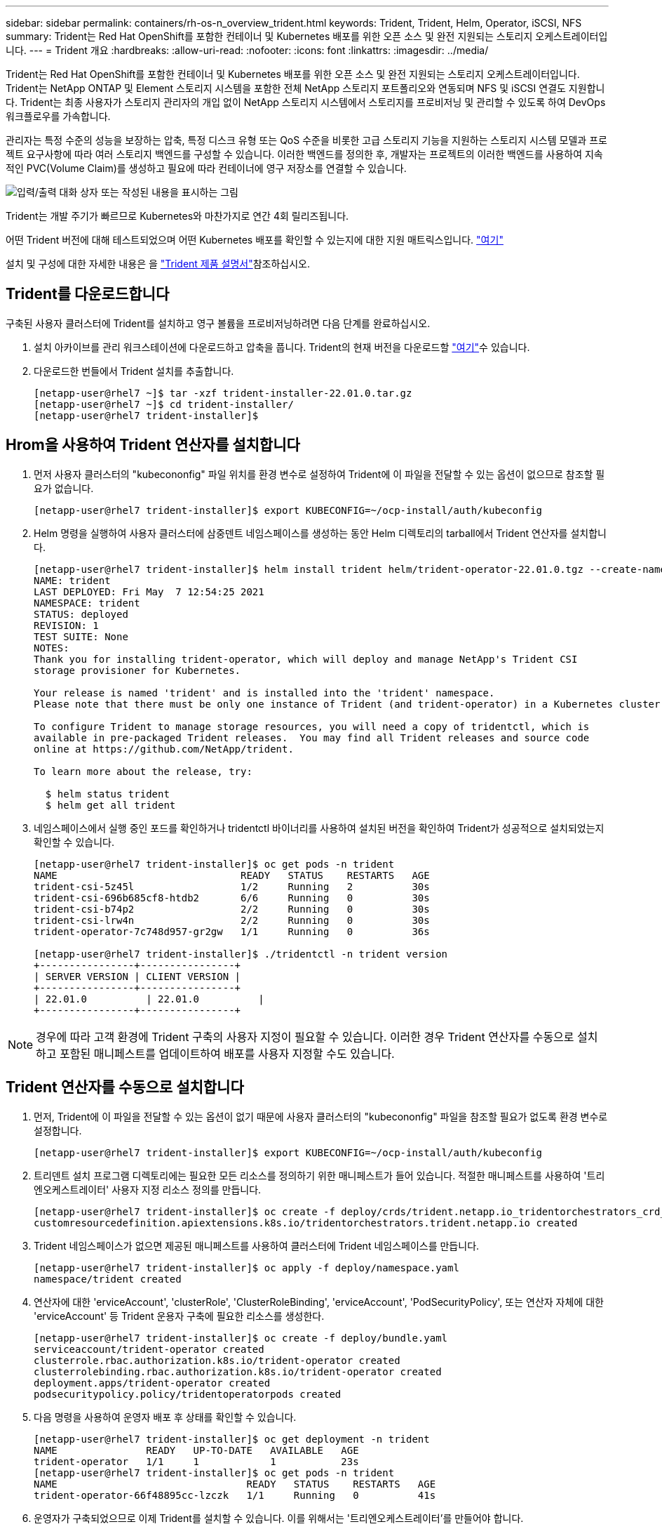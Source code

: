 ---
sidebar: sidebar 
permalink: containers/rh-os-n_overview_trident.html 
keywords: Trident, Trident, Helm, Operator, iSCSI, NFS 
summary: Trident는 Red Hat OpenShift를 포함한 컨테이너 및 Kubernetes 배포를 위한 오픈 소스 및 완전 지원되는 스토리지 오케스트레이터입니다. 
---
= Trident 개요
:hardbreaks:
:allow-uri-read: 
:nofooter: 
:icons: font
:linkattrs: 
:imagesdir: ../media/


[role="lead"]
Trident는 Red Hat OpenShift를 포함한 컨테이너 및 Kubernetes 배포를 위한 오픈 소스 및 완전 지원되는 스토리지 오케스트레이터입니다. Trident는 NetApp ONTAP 및 Element 스토리지 시스템을 포함한 전체 NetApp 스토리지 포트폴리오와 연동되며 NFS 및 iSCSI 연결도 지원합니다. Trident는 최종 사용자가 스토리지 관리자의 개입 없이 NetApp 스토리지 시스템에서 스토리지를 프로비저닝 및 관리할 수 있도록 하여 DevOps 워크플로우를 가속합니다.

관리자는 특정 수준의 성능을 보장하는 압축, 특정 디스크 유형 또는 QoS 수준을 비롯한 고급 스토리지 기능을 지원하는 스토리지 시스템 모델과 프로젝트 요구사항에 따라 여러 스토리지 백엔드를 구성할 수 있습니다. 이러한 백엔드를 정의한 후, 개발자는 프로젝트의 이러한 백엔드를 사용하여 지속적인 PVC(Volume Claim)를 생성하고 필요에 따라 컨테이너에 영구 저장소를 연결할 수 있습니다.

image:redhat_openshift_image2.png["입력/출력 대화 상자 또는 작성된 내용을 표시하는 그림"]

Trident는 개발 주기가 빠르므로 Kubernetes와 마찬가지로 연간 4회 릴리즈됩니다.

어떤 Trident 버전에 대해 테스트되었으며 어떤 Kubernetes 배포를 확인할 수 있는지에 대한 지원 매트릭스입니다. https://docs.netapp.com/us-en/trident/trident-get-started/requirements.html#supported-frontends-orchestrators["여기"]

설치 및 구성에 대한 자세한 내용은 을 link:https://docs.netapp.com/us-en/trident/index.html["Trident 제품 설명서"]참조하십시오.



== Trident를 다운로드합니다

구축된 사용자 클러스터에 Trident를 설치하고 영구 볼륨을 프로비저닝하려면 다음 단계를 완료하십시오.

. 설치 아카이브를 관리 워크스테이션에 다운로드하고 압축을 풉니다. Trident의 현재 버전을 다운로드할 https://github.com/NetApp/trident/releases?q=25.&expanded=true["여기"]수 있습니다.
. 다운로드한 번들에서 Trident 설치를 추출합니다.
+
[listing]
----
[netapp-user@rhel7 ~]$ tar -xzf trident-installer-22.01.0.tar.gz
[netapp-user@rhel7 ~]$ cd trident-installer/
[netapp-user@rhel7 trident-installer]$
----




== Hrom을 사용하여 Trident 연산자를 설치합니다

. 먼저 사용자 클러스터의 "kubecononfig" 파일 위치를 환경 변수로 설정하여 Trident에 이 파일을 전달할 수 있는 옵션이 없으므로 참조할 필요가 없습니다.
+
[listing]
----
[netapp-user@rhel7 trident-installer]$ export KUBECONFIG=~/ocp-install/auth/kubeconfig
----
. Helm 명령을 실행하여 사용자 클러스터에 삼중덴트 네임스페이스를 생성하는 동안 Helm 디렉토리의 tarball에서 Trident 연산자를 설치합니다.
+
[listing]
----
[netapp-user@rhel7 trident-installer]$ helm install trident helm/trident-operator-22.01.0.tgz --create-namespace --namespace trident
NAME: trident
LAST DEPLOYED: Fri May  7 12:54:25 2021
NAMESPACE: trident
STATUS: deployed
REVISION: 1
TEST SUITE: None
NOTES:
Thank you for installing trident-operator, which will deploy and manage NetApp's Trident CSI
storage provisioner for Kubernetes.

Your release is named 'trident' and is installed into the 'trident' namespace.
Please note that there must be only one instance of Trident (and trident-operator) in a Kubernetes cluster.

To configure Trident to manage storage resources, you will need a copy of tridentctl, which is
available in pre-packaged Trident releases.  You may find all Trident releases and source code
online at https://github.com/NetApp/trident.

To learn more about the release, try:

  $ helm status trident
  $ helm get all trident
----
. 네임스페이스에서 실행 중인 포드를 확인하거나 tridentctl 바이너리를 사용하여 설치된 버전을 확인하여 Trident가 성공적으로 설치되었는지 확인할 수 있습니다.
+
[listing]
----
[netapp-user@rhel7 trident-installer]$ oc get pods -n trident
NAME                               READY   STATUS    RESTARTS   AGE
trident-csi-5z45l                  1/2     Running   2          30s
trident-csi-696b685cf8-htdb2       6/6     Running   0          30s
trident-csi-b74p2                  2/2     Running   0          30s
trident-csi-lrw4n                  2/2     Running   0          30s
trident-operator-7c748d957-gr2gw   1/1     Running   0          36s

[netapp-user@rhel7 trident-installer]$ ./tridentctl -n trident version
+----------------+----------------+
| SERVER VERSION | CLIENT VERSION |
+----------------+----------------+
| 22.01.0          | 22.01.0          |
+----------------+----------------+
----



NOTE: 경우에 따라 고객 환경에 Trident 구축의 사용자 지정이 필요할 수 있습니다. 이러한 경우 Trident 연산자를 수동으로 설치하고 포함된 매니페스트를 업데이트하여 배포를 사용자 지정할 수도 있습니다.



== Trident 연산자를 수동으로 설치합니다

. 먼저, Trident에 이 파일을 전달할 수 있는 옵션이 없기 때문에 사용자 클러스터의 "kubecononfig" 파일을 참조할 필요가 없도록 환경 변수로 설정합니다.
+
[listing]
----
[netapp-user@rhel7 trident-installer]$ export KUBECONFIG=~/ocp-install/auth/kubeconfig
----
. 트리덴트 설치 프로그램 디렉토리에는 필요한 모든 리소스를 정의하기 위한 매니페스트가 들어 있습니다. 적절한 매니페스트를 사용하여 '트리엔오케스트레이터' 사용자 지정 리소스 정의를 만듭니다.
+
[listing]
----
[netapp-user@rhel7 trident-installer]$ oc create -f deploy/crds/trident.netapp.io_tridentorchestrators_crd_post1.16.yaml
customresourcedefinition.apiextensions.k8s.io/tridentorchestrators.trident.netapp.io created
----
. Trident 네임스페이스가 없으면 제공된 매니페스트를 사용하여 클러스터에 Trident 네임스페이스를 만듭니다.
+
[listing]
----
[netapp-user@rhel7 trident-installer]$ oc apply -f deploy/namespace.yaml
namespace/trident created
----
. 연산자에 대한 'erviceAccount', 'clusterRole', 'ClusterRoleBinding', 'erviceAccount', 'PodSecurityPolicy', 또는 연산자 자체에 대한 'erviceAccount' 등 Trident 운용자 구축에 필요한 리소스를 생성한다.
+
[listing]
----
[netapp-user@rhel7 trident-installer]$ oc create -f deploy/bundle.yaml
serviceaccount/trident-operator created
clusterrole.rbac.authorization.k8s.io/trident-operator created
clusterrolebinding.rbac.authorization.k8s.io/trident-operator created
deployment.apps/trident-operator created
podsecuritypolicy.policy/tridentoperatorpods created
----
. 다음 명령을 사용하여 운영자 배포 후 상태를 확인할 수 있습니다.
+
[listing]
----
[netapp-user@rhel7 trident-installer]$ oc get deployment -n trident
NAME               READY   UP-TO-DATE   AVAILABLE   AGE
trident-operator   1/1     1            1           23s
[netapp-user@rhel7 trident-installer]$ oc get pods -n trident
NAME                                READY   STATUS    RESTARTS   AGE
trident-operator-66f48895cc-lzczk   1/1     Running   0          41s
----
. 운영자가 구축되었으므로 이제 Trident를 설치할 수 있습니다. 이를 위해서는 '트리엔오케스트레이터'를 만들어야 합니다.
+
[listing]
----
[netapp-user@rhel7 trident-installer]$ oc create -f deploy/crds/tridentorchestrator_cr.yaml
tridentorchestrator.trident.netapp.io/trident created
[netapp-user@rhel7 trident-installer]$ oc describe torc trident
Name:         trident
Namespace:
Labels:       <none>
Annotations:  <none>
API Version:  trident.netapp.io/v1
Kind:         TridentOrchestrator
Metadata:
  Creation Timestamp:  2021-05-07T17:00:28Z
  Generation:          1
  Managed Fields:
    API Version:  trident.netapp.io/v1
    Fields Type:  FieldsV1
    fieldsV1:
      f:spec:
        .:
        f:debug:
        f:namespace:
    Manager:      kubectl-create
    Operation:    Update
    Time:         2021-05-07T17:00:28Z
    API Version:  trident.netapp.io/v1
    Fields Type:  FieldsV1
    fieldsV1:
      f:status:
        .:
        f:currentInstallationParams:
          .:
          f:IPv6:
          f:autosupportHostname:
          f:autosupportimage:
          f:autosupportProxy:
          f:autosupportSerialNumber:
          f:debug:
          f:enableNodePrep:
          f:imagePullSecrets:
          f:imageRegistry:
          f:k8sTimeout:
          f:kubeletDir:
          f:logFormat:
          f:silenceAutosupport:
          f:tridentimage:
        f:message:
        f:namespace:
        f:status:
        f:version:
    Manager:         trident-operator
    Operation:       Update
    Time:            2021-05-07T17:00:28Z
  Resource Version:  931421
  Self Link:         /apis/trident.netapp.io/v1/tridentorchestrators/trident
  UID:               8a26a7a6-dde8-4d55-9b66-a7126754d81f
Spec:
  Debug:      true
  Namespace:  trident
Status:
  Current Installation Params:
    IPv6:                       false
    Autosupport Hostname:
    Autosupport image:          netapp/trident-autosupport:21.01
    Autosupport Proxy:
    Autosupport Serial Number:
    Debug:                      true
    Enable Node Prep:           false
    Image Pull Secrets:
    Image Registry:
    k8sTimeout:           30
    Kubelet Dir:          /var/lib/kubelet
    Log Format:           text
    Silence Autosupport:  false
    Trident image:        netapp/trident:22.01.0
  Message:                Trident installed
  Namespace:              trident
  Status:                 Installed
  Version:                v22.01.0
Events:
  Type    Reason      Age   From                        Message
  ----    ------      ----  ----                        -------
  Normal  Installing  80s   trident-operator.netapp.io  Installing Trident
  Normal  Installed   68s   trident-operator.netapp.io  Trident installed
----
. 네임스페이스에서 실행 중인 포드를 확인하거나 tridentctl 바이너리를 사용하여 설치된 버전을 확인하여 Trident가 성공적으로 설치되었는지 확인할 수 있습니다.
+
[listing]
----
[netapp-user@rhel7 trident-installer]$ oc get pods -n trident
NAME                                READY   STATUS    RESTARTS   AGE
trident-csi-bb64c6cb4-lmd6h         6/6     Running   0          82s
trident-csi-gn59q                   2/2     Running   0          82s
trident-csi-m4szj                   2/2     Running   0          82s
trident-csi-sb9k9                   2/2     Running   0          82s
trident-operator-66f48895cc-lzczk   1/1     Running   0          2m39s

[netapp-user@rhel7 trident-installer]$ ./tridentctl -n trident version
+----------------+----------------+
| SERVER VERSION | CLIENT VERSION |
+----------------+----------------+
| 22.01.0          | 22.01.0          |
+----------------+----------------+
----




== 스토리지에 대한 작업자 노드 준비



=== NFS 를 참조하십시오

대부분의 Kubernetes 배포판에는 Red Hat OpenShift를 포함하여 기본적으로 설치된 NFS 백엔드를 마운트하는 패키지와 유틸리티가 함께 제공됩니다.

그러나 NFSv3의 경우 클라이언트와 서버 간에 동시성을 협상하는 메커니즘이 없습니다. 따라서 서버에서 지원되는 값을 사용하여 수동으로 클라이언트 측 sunrpc 슬롯 테이블 항목의 최대 수를 동기화해야 서버의 창 크기를 줄일 필요 없이 NFS 연결에 대한 최상의 성능을 보장할 수 있습니다.

ONTAP의 경우 지원되는 최대 sunrpc 슬롯 테이블 항목 수는 128개입니다. 즉, ONTAP는 한 번에 128개의 동시 NFS 요청을 지원할 수 있습니다. 그러나 기본적으로 Red Hat CoreOS/Red Hat Enterprise Linux는 연결당 최대 65,536개의 sunrpc 슬롯 테이블 항목을 갖습니다. 이 값은 128로 설정해야 하며, OpenShift에서 Machine Config Operator(MCO)를 사용하여 설정할 수 있습니다.

OpenShift 작업자 노드에서 최대 sunrpc 슬롯 테이블 항목을 수정하려면 다음 단계를 완료하십시오.

. OCP 웹 콘솔에 로그인하여 Compute(컴퓨팅) > Machine Configs(장비 구성) 로 이동합니다. Create Machine Config 를 클릭합니다. YAML 파일을 복사하여 붙여넣은 다음 생성 을 클릭합니다.
+
[source, cli]
----
apiVersion: machineconfiguration.openshift.io/v1
kind: MachineConfig
metadata:
  name: 98-worker-nfs-rpc-slot-tables
  labels:
    machineconfiguration.openshift.io/role: worker
spec:
  config:
    ignition:
      version: 3.2.0
    storage:
      files:
        - contents:
            source: data:text/plain;charset=utf-8;base64,b3B0aW9ucyBzdW5ycGMgdGNwX21heF9zbG90X3RhYmxlX2VudHJpZXM9MTI4Cg==
          filesystem: root
          mode: 420
          path: /etc/modprobe.d/sunrpc.conf
----
. MCO를 생성한 후에는 모든 작업자 노드에 구성을 적용하고 하나씩 재부팅해야 합니다. 전체 과정은 약 20-30분 정도 소요됩니다. 'OC Get MCP'를 사용하여 기계 설정이 적용되었는지 확인하고 작업자에 대한 기계 구성 풀이 업데이트되었는지 확인합니다.
+
[listing]
----
[netapp-user@rhel7 openshift-deploy]$ oc get mcp
NAME     CONFIG                                    UPDATED   UPDATING   DEGRADED
master   rendered-master-a520ae930e1d135e0dee7168   True      False      False
worker   rendered-worker-de321b36eeba62df41feb7bc   True      False      False
----




=== iSCSI

iSCSI 프로토콜을 통해 블록 스토리지 볼륨을 매핑할 수 있도록 작업자 노드를 준비하려면 해당 기능을 지원하는 데 필요한 패키지를 설치해야 합니다.

Red Hat OpenShift에서는 MCO(Machine Config Operator)를 배포된 후 클러스터에 적용하여 처리됩니다.

작업자 노드가 iSCSI 서비스를 실행하도록 구성하려면 다음 단계를 수행하십시오.

. OCP 웹 콘솔에 로그인하여 Compute(컴퓨팅) > Machine Configs(장비 구성) 로 이동합니다. Create Machine Config 를 클릭합니다. YAML 파일을 복사하여 붙여넣은 다음 생성 을 클릭합니다.
+
다중 경로를 사용하지 않는 경우:

+
[source, cli]
----
apiVersion: machineconfiguration.openshift.io/v1
kind: MachineConfig
metadata:
  labels:
    machineconfiguration.openshift.io/role: worker
  name: 99-worker-element-iscsi
spec:
  config:
    ignition:
      version: 3.2.0
    systemd:
      units:
        - name: iscsid.service
          enabled: true
          state: started
  osImageURL: ""
----
+
다중 경로 사용 시:

+
[source, cli]
----
apiVersion: machineconfiguration.openshift.io/v1
kind: MachineConfig
metadata:
  name: 99-worker-ontap-iscsi
  labels:
    machineconfiguration.openshift.io/role: worker
spec:
  config:
    ignition:
      version: 3.2.0
    storage:
      files:
      - contents:
          source: data:text/plain;charset=utf-8;base64,ZGVmYXVsdHMgewogICAgICAgIHVzZXJfZnJpZW5kbHlfbmFtZXMgbm8KICAgICAgICBmaW5kX211bHRpcGF0aHMgbm8KfQoKYmxhY2tsaXN0X2V4Y2VwdGlvbnMgewogICAgICAgIHByb3BlcnR5ICIoU0NTSV9JREVOVF98SURfV1dOKSIKfQoKYmxhY2tsaXN0IHsKfQoK
          verification: {}
        filesystem: root
        mode: 400
        path: /etc/multipath.conf
    systemd:
      units:
        - name: iscsid.service
          enabled: true
          state: started
        - name: multipathd.service
          enabled: true
          state: started
  osImageURL: ""
----
. 구성을 생성한 후 작업자 노드에 구성을 적용하고 다시 로드하는 데 약 20~30분이 걸립니다. 'OC Get MCP'를 사용하여 기계 설정이 적용되었는지 확인하고 작업자에 대한 기계 구성 풀이 업데이트되었는지 확인합니다. 작업자 노드에 로그인하여 iscsid 서비스가 실행 중인지 확인할 수도 있습니다(다중 경로를 사용하는 경우 multipathd 서비스가 실행 중인지 확인).
+
[listing]
----
[netapp-user@rhel7 openshift-deploy]$ oc get mcp
NAME     CONFIG                                    UPDATED   UPDATING   DEGRADED
master   rendered-master-a520ae930e1d135e0dee7168   True      False      False
worker   rendered-worker-de321b36eeba62df41feb7bc   True      False      False

[netapp-user@rhel7 openshift-deploy]$ ssh core@10.61.181.22 sudo systemctl status iscsid
● iscsid.service - Open-iSCSI
   Loaded: loaded (/usr/lib/systemd/system/iscsid.service; enabled; vendor preset: disabled)
   Active: active (running) since Tue 2021-05-26 13:36:22 UTC; 3 min ago
     Docs: man:iscsid(8)
           man:iscsiadm(8)
 Main PID: 1242 (iscsid)
   Status: "Ready to process requests"
    Tasks: 1
   Memory: 4.9M
      CPU: 9ms
   CGroup: /system.slice/iscsid.service
           └─1242 /usr/sbin/iscsid -f

[netapp-user@rhel7 openshift-deploy]$ ssh core@10.61.181.22 sudo systemctl status multipathd
 ● multipathd.service - Device-Mapper Multipath Device Controller
   Loaded: loaded (/usr/lib/systemd/system/multipathd.service; enabled; vendor preset: enabled)
   Active: active (running) since Tue 2021-05-26 13:36:22 UTC; 3 min ago
  Main PID: 918 (multipathd)
    Status: "up"
    Tasks: 7
    Memory: 13.7M
    CPU: 57ms
    CGroup: /system.slice/multipathd.service
            └─918 /sbin/multipathd -d -s
----
+

NOTE: 또한 MachineConfig가 성공적으로 적용되고 서비스가 예상대로 시작되었는지 확인할 수 있는 것은 적절한 플래그를 사용하여 OC debug 명령을 실행하는 것입니다.





== 스토리지 시스템 백엔드를 생성합니다

Trident 운영자 설치를 완료한 후에는 사용 중인 특정 NetApp 스토리지 플랫폼에 대한 백엔드를 구성해야 합니다. Trident의 설치 및 구성을 계속하려면 아래 링크를 따르십시오.

* link:rh-os-n_trident_ontap_nfs.html["NetApp ONTAP NFS 를 참조하십시오"]
* link:rh-os-n_trident_ontap_iscsi.html["NetApp ONTAP iSCSI를 참조하십시오"]
* link:rh-os-n_trident_element_iscsi.html["NetApp Element iSCSI 를 참조하십시오"]

